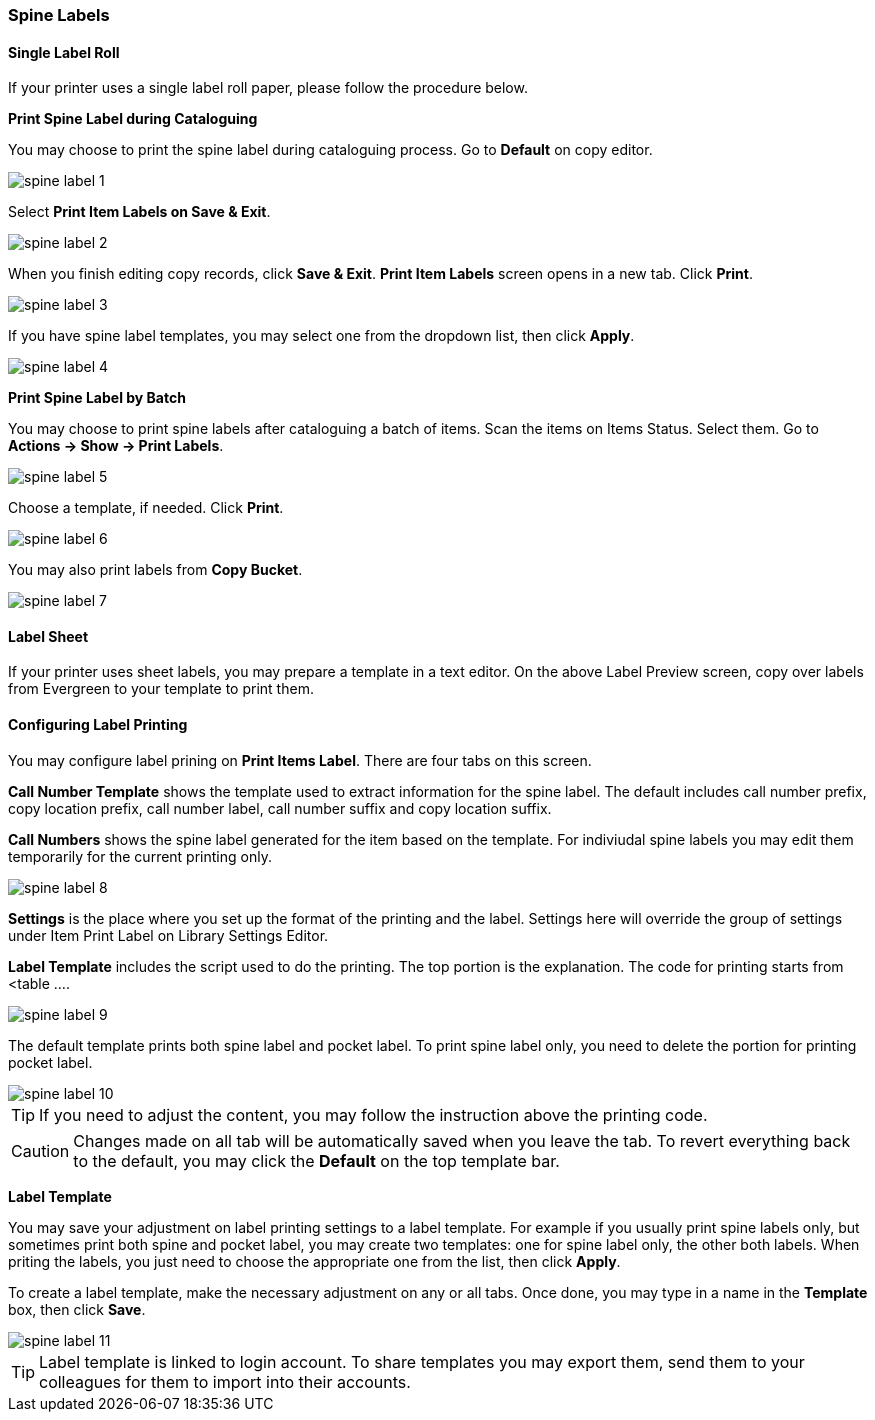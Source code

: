 Spine Labels
~~~~~~~~~~~~

[[roll_label]]
Single Label Roll
^^^^^^^^^^^^^^^^^

If your printer uses a single label roll paper, please follow the procedure below.

*Print Spine Label during Cataloguing*

You may choose to print the spine label during cataloguing process. Go to *Default* on copy editor. 

image::images/cat/spine-label-1.png[]

Select *Print Item Labels on Save & Exit*.

image::images/cat/spine-label-2.png[]

When you finish editing copy records, click *Save & Exit*.  *Print Item Labels* screen opens in a new tab. Click *Print*. 

image::images/cat/spine-label-3.png[]

If you have spine label templates, you may select one from the dropdown list, then click *Apply*.

image::images/cat/spine-label-4.png[]

*Print Spine Label by Batch*

You may choose to print spine labels after cataloguing a batch of items. Scan the items on Items Status. Select them. Go to *Actions -> Show -> Print Labels*.

image::images/cat/spine-label-5.png[]

Choose a template, if needed. Click *Print*.

image::images/cat/spine-label-6.png[]

You may also print labels from *Copy Bucket*.

image::images/cat/spine-label-7.png[]


[[sheet_label]]
Label Sheet
^^^^^^^^^^^

If your printer uses sheet labels, you may prepare a template in a text editor. On the above Label Preview screen, copy over labels from Evergreen to your template to print them.


Configuring Label Printing
^^^^^^^^^^^^^^^^^^^^^^^^^^

You may configure label prining on *Print Items Label*. There are four tabs on this screen.

*Call Number Template* shows the template used to extract information for the spine label. The default includes call number prefix, copy location prefix, call number label, call number suffix and copy location suffix. 

*Call Numbers* shows the spine label generated for the item based on the template. For indiviudal spine labels you may edit them temporarily for the current printing only. 

image::images/cat/spine-label-8.png[]

*Settings* is the place where you set up the format of the printing and the label. Settings here will override the group of settings under Item Print Label on Library Settings Editor. 

*Label Template* includes the script used to do the printing. The top portion is the explanation. The code for printing starts from <table ....

image::images/cat/spine-label-9.png[]

The default template prints both spine label and pocket label. To print spine label only, you need to delete the portion for printing pocket label. 

image::images/cat/spine-label-10.png[]

TIP: If you need to adjust the content, you may follow the instruction above the printing code. 

CAUTION: Changes made on all tab will be automatically saved when you leave the tab. To revert everything back to the default, you may click the *Default* on the top template bar.  

*Label Template*

You may save your adjustment on label printing settings to a label template. For example if you usually print spine labels only, but sometimes print both spine and  pocket label, you may create two templates: one for spine label only, the other both labels. When priting the labels, you just need to choose the appropriate one from the list, then click *Apply*.

To create a label template, make the necessary adjustment on any or all tabs. Once done, you may type in a name in the *Template* box, then click *Save*. 

image::images/cat/spine-label-11.png[]

TIP: Label template is linked to login account. To share templates you may export them, send them to your colleagues for them to import into their accounts.


